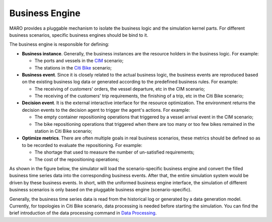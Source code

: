 
Business Engine
===============

MARO provides a pluggable mechanism to isolate the business logic and the
simulation kernel parts. For different business scenarios, specific business
engines should be bind to it.

The business engine is responsible for defining:


* **Business instance**. Generally, the business instances are the resource
  holders in the business logic. For example:

  * The ports and vessels in the `CIM <../scenarios/container_inventory_management.html>`_
    scenario;
  * The stations in the `Citi Bike <../scenarios/citi_bike.html>`_ scenario;

* **Business event**. Since it is closely related to the actual business logic,
  the business events are reproduced based on the existing business log data or
  generated according to the predefined business rules. For example:

  * The receiving of customers' orders, the vessel departure, etc in the CIM scenario;
  * The receiving of the customers' trip requirements, the finishing of a trip,
    etc in the Citi Bike scenario;

* **Decision event**. It is the external interactive interface for the resource
  optimization. The environment returns the decision events to the decision agent
  to trigger the agent's actions. For example:

  * The empty container repositioning operations that triggered by a vessel arrival
    event in the CIM scenario;
  * The bike repositioning operations that triggered when there are too many or
    too few bikes remained in the station in Citi Bike scenario;

* **Optimize metrics**. There are often multiple goals in real business scenarios,
  these metrics should be defined so as to be recorded to evaluate the repositioning.
  For example:

  * The shortage that used to measure the number of un-satisfied requirements;
  * The cost of the repositioning operations;

As shown in the figure below, the simulator will load the scenario-specific
business engine and convert the filled business time series data into the
corresponding business events. After that, the entire simulation system would be
driven by these business events. In short, with the uniformed business engine
interface, the simulation of different business scenarios is only based on the
pluggable business engine (scenario-specific).


.. image:: ../images/simulator/business_engine.svg
   :target: ../images/simulator/business_engine.svg
   :alt: Business Engine


Generally, the business time series data is read from the historical log or
generated by a data generation model. Currently, for topologies in Citi Bike
scenario, data processing is needed before starting the simulation. You can find
the brief introduction of the data processing command in
`Data Processing <../scenarios/citi_bike.html#data-preparation>`_.
